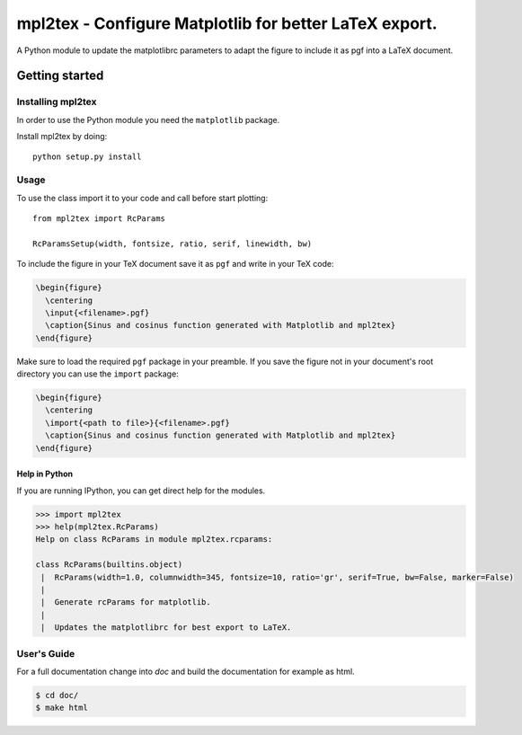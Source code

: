 .. _intro:


===========================================================
**mpl2tex** - Configure Matplotlib for better LaTeX export.
===========================================================

A Python module to update the matplotlibrc parameters to adapt the figure to
include it as pgf into a LaTeX document.


.. _getting_started:


***************
Getting started
***************


.. _installing-mpl2tex:


Installing mpl2tex
==================

In order to use the Python module you need the ``matplotlib`` package.

Install mpl2tex by doing::

  python setup.py install


.. _usage:


Usage
=====

To use the class import it to your code and call before start plotting::

  from mpl2tex import RcParams

  RcParamsSetup(width, fontsize, ratio, serif, linewidth, bw)

To include the figure in your TeX document save it as ``pgf`` and write in
your TeX code:

.. sourcecode:: latex

  \begin{figure}
    \centering
    \input{<filename>.pgf}
    \caption{Sinus and cosinus function generated with Matplotlib and mpl2tex}
  \end{figure}

Make sure to load the required ``pgf`` package in your preamble. If you
save the figure not in your document's root directory you can use the
``import`` package:

.. sourcecode:: latex

  \begin{figure}
    \centering
    \import{<path to file>}{<filename>.pgf}
    \caption{Sinus and cosinus function generated with Matplotlib and mpl2tex}
  \end{figure}

.. _mpl2tex_help:

Help in Python
--------------

If you are running IPython, you can get direct help for the modules.

.. sourcecode:: python

    >>> import mpl2tex
    >>> help(mpl2tex.RcParams)
    Help on class RcParams in module mpl2tex.rcparams:

    class RcParams(builtins.object)
     |  RcParams(width=1.0, columnwidth=345, fontsize=10, ratio='gr', serif=True, bw=False, marker=False)
     |
     |  Generate rcParams for matplotlib.
     |
     |  Updates the matplotlibrc for best export to LaTeX.


.. _users_guide:


User's Guide
============

For a full documentation change into `doc` and build the documentation for
example as html.

.. sourcecode:: bash

    $ cd doc/
    $ make html
